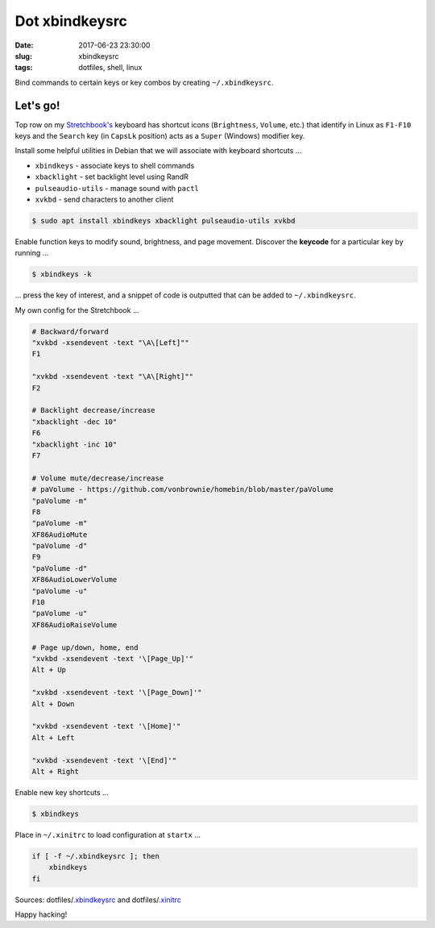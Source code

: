 ===============
Dot xbindkeysrc
===============

:date: 2017-06-23 23:30:00
:slug: xbindkeysrc
:tags: dotfiles, shell, linux

Bind commands to certain keys or key combos by creating ``~/.xbindkeysrc``.

Let's go!
=========

Top row on my `Stretchbook's <http://www.circuidipity.com/jessiebook-to-stretchbook.html>`_ keyboard has shortcut icons (``Brightness``, ``Volume``, etc.) that identify in Linux as ``F1-F10`` keys and the ``Search`` key (in ``CapsLk`` position) acts as a ``Super`` (Windows) modifier key.

Install some helpful utilities in Debian that we will associate with keyboard shortcuts ...

* ``xbindkeys`` - associate keys to shell commands
* ``xbacklight`` - set backlight level using RandR
* ``pulseaudio-utils`` - manage sound with ``pactl``
* ``xvkbd`` - send characters to another client 

.. code-block:: bash

    $ sudo apt install xbindkeys xbacklight pulseaudio-utils xvkbd

Enable function keys to modify sound, brightness, and page movement. Discover the **keycode** for a particular key by running ...

.. code-block:: bash

    $ xbindkeys -k

... press the key of interest, and a snippet of code is outputted that can be added to ``~/.xbindkeysrc``.

My own config for the Stretchbook ...

.. code-block:: bash

    # Backward/forward
    "xvkbd -xsendevent -text "\A\[Left]""
    F1 

    "xvkbd -xsendevent -text "\A\[Right]""
    F2 

    # Backlight decrease/increase
    "xbacklight -dec 10"
    F6
    "xbacklight -inc 10"
    F7

    # Volume mute/decrease/increase
    # paVolume - https://github.com/vonbrownie/homebin/blob/master/paVolume
    "paVolume -m"
    F8
    "paVolume -m"
    XF86AudioMute
    "paVolume -d"
    F9
    "paVolume -d"
    XF86AudioLowerVolume
    "paVolume -u"
    F10
    "paVolume -u"
    XF86AudioRaiseVolume

    # Page up/down, home, end
    "xvkbd -xsendevent -text '\[Page_Up]'"
    Alt + Up

    "xvkbd -xsendevent -text '\[Page_Down]'"
    Alt + Down

    "xvkbd -xsendevent -text '\[Home]'"
    Alt + Left

    "xvkbd -xsendevent -text '\[End]'"
    Alt + Right

Enable new key shortcuts ...

.. code-block:: bash

    $ xbindkeys

Place in ``~/.xinitrc`` to load configuration at ``startx`` ...

.. code-block:: bash

    if [ -f ~/.xbindkeysrc ]; then
        xbindkeys
    fi

Sources: dotfiles/`.xbindkeysrc <https://github.com/vonbrownie/dotfiles/blob/master/.xbindkeysrc.chromebook>`_ and dotfiles/`.xinitrc <https://github.com/vonbrownie/dotfiles/blob/master/.xinitrc>`_

Happy hacking!
